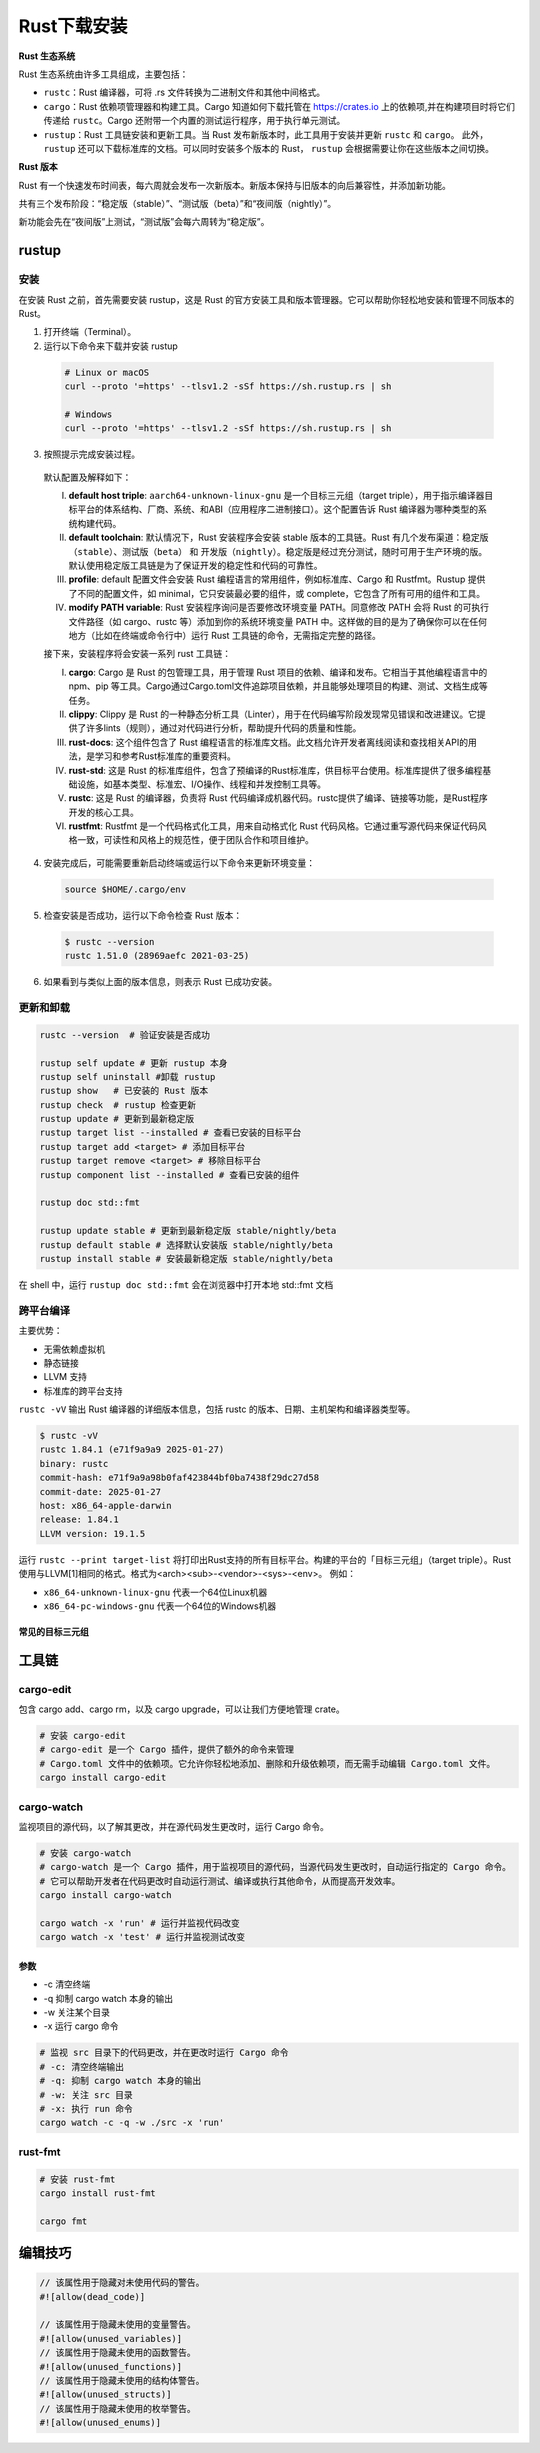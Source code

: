 =====================
Rust下载安装
=====================

**Rust 生态系统**

Rust 生态系统由许多工具组成，主要包括：

- ``rustc``：Rust 编译器，可将 .rs 文件转换为二进制文件和其他中间格式。

- ``cargo``：Rust 依赖项管理器和构建工具。Cargo 知道如何下载托管在 https://crates.io 上的依赖项,并在构建项目时将它们传递给 ``rustc``。Cargo 还附带一个内置的测试运行程序，用于执行单元测试。

- ``rustup``：Rust 工具链安装和更新工具。当 Rust 发布新版本时，此工具用于安装并更新 ``rustc`` 和 ``cargo``。 此外， ``rustup`` 还可以下载标准库的文档。可以同时安装多个版本的 Rust， ``rustup`` 会根据需要让你在这些版本之间切换。


**Rust 版本**

Rust 有一个快速发布时间表，每六周就会发布一次新版本。新版本保持与旧版本的向后兼容性，并添加新功能。

共有三个发布阶段：“稳定版（stable）”、“测试版（beta）”和“夜间版（nightly）”。

新功能会先在“夜间版”上测试，“测试版”会每六周转为“稳定版”。


rustup
=====================

安装
----------------------

在安装 Rust 之前，首先需要安装 rustup，这是 Rust 的官方安装工具和版本管理器。它可以帮助你轻松地安装和管理不同版本的 Rust。

1. 打开终端（Terminal）。
  
2. 运行以下命令来下载并安装 rustup
  
  .. code-block:: bash
    
    # Linux or macOS
    curl --proto '=https' --tlsv1.2 -sSf https://sh.rustup.rs | sh

    # Windows
    curl --proto '=https' --tlsv1.2 -sSf https://sh.rustup.rs | sh

3. 按照提示完成安装过程。
   
  |image1|

  |image2|

  默认配置及解释如下：

  (I) **default host triple**: ``aarch64-unknown-linux-gnu`` 是一个目标三元组（target triple），用于指示编译器目标平台的体系结构、厂商、系统、和ABI（应用程序二进制接口）。这个配置告诉 Rust 编译器为哪种类型的系统构建代码。

  (#) **default toolchain**: 默认情况下，Rust 安装程序会安装 stable 版本的工具链。Rust 有几个发布渠道：稳定版（``stable``）、测试版（``beta``） 和 开发版（``nightly``）。稳定版是经过充分测试，随时可用于生产环境的版。默认使用稳定版工具链是为了保证开发的稳定性和代码的可靠性。

  (#) **profile**: default 配置文件会安装 Rust 编程语言的常用组件，例如标准库、Cargo 和 Rustfmt。Rustup 提供了不同的配置文件，如 minimal，它只安装最必要的组件，或 complete，它包含了所有可用的组件和工具。
  
  (#) **modify PATH variable**: Rust 安装程序询问是否要修改环境变量 PATH。同意修改 PATH 会将 Rust 的可执行文件路径（如 cargo、rustc 等）添加到你的系统环境变量 PATH 中。这样做的目的是为了确保你可以在任何地方（比如在终端或命令行中）运行 Rust 工具链的命令，无需指定完整的路径。

  接下来，安装程序将会安装一系列  rust 工具链：

  (I) **cargo**: Cargo 是 Rust 的包管理工具，用于管理 Rust 项目的依赖、编译和发布。它相当于其他编程语言中的 npm、pip 等工具。Cargo通过Cargo.toml文件追踪项目依赖，并且能够处理项目的构建、测试、文档生成等任务。
  
  (#) **clippy**: Clippy 是 Rust 的一种静态分析工具（Linter），用于在代码编写阶段发现常见错误和改进建议。它提供了许多lints（规则），通过对代码进行分析，帮助提升代码的质量和性能。
  
  (#) **rust-docs**: 这个组件包含了 Rust 编程语言的标准库文档。此文档允许开发者离线阅读和查找相关API的用法，是学习和参考Rust标准库的重要资料。
  
  (#) **rust-std**: 这是 Rust 的标准库组件，包含了预编译的Rust标准库，供目标平台使用。标准库提供了很多编程基础设施，如基本类型、标准宏、I/O操作、线程和并发控制工具等。
  
  (#) **rustc**: 这是 Rust 的编译器，负责将 Rust 代码编译成机器代码。rustc提供了编译、链接等功能，是Rust程序开发的核心工具。
  
  (#) **rustfmt**: Rustfmt 是一个代码格式化工具，用来自动格式化 Rust 代码风格。它通过重写源代码来保证代码风格一致，可读性和风格上的规范性，便于团队合作和项目维护。

4. 安装完成后，可能需要重新启动终端或运行以下命令来更新环境变量：

  .. code-block:: bash

    source $HOME/.cargo/env

5. 检查安装是否成功，运行以下命令检查 Rust 版本：

  .. code-block:: console

    $ rustc --version
    rustc 1.51.0 (28969aefc 2021-03-25)

6. 如果看到与类似上面的版本信息，则表示 Rust 已成功安装。

更新和卸载
----------------------

.. code-block:: bash

  rustc --version  # 验证安装是否成功

  rustup self update # 更新 rustup 本身
  rustup self uninstall	#卸载 rustup
  rustup show	# 已安装的 Rust 版本
  rustup check	# rustup 检查更新
  rustup update	# 更新到最新稳定版
  rustup target list --installed # 查看已安装的目标平台
  rustup target add <target> # 添加目标平台
  rustup target remove <target> # 移除目标平台
  rustup component list --installed # 查看已安装的组件

  rustup doc std::fmt

  rustup update stable # 更新到最新稳定版 stable/nightly/beta
  rustup default stable # 选择默认安装版 stable/nightly/beta
  rustup install stable # 安装最新稳定版 stable/nightly/beta

在 shell 中，运行 ``rustup doc std::fmt`` 会在浏览器中打开本地 std::fmt 文档

跨平台编译
-------------------------

主要优势：

- 无需依赖虚拟机
- 静态链接
- LLVM 支持
- 标准库的跨平台支持

``rustc -vV`` 输出 Rust 编译器的详细版本信息，包括 rustc 的版本、日期、主机架构和编译器类型等。

.. code-block:: console

  $ rustc -vV
  rustc 1.84.1 (e71f9a9a9 2025-01-27)
  binary: rustc
  commit-hash: e71f9a9a98b0faf423844bf0ba7438f29dc27d58
  commit-date: 2025-01-27
  host: x86_64-apple-darwin
  release: 1.84.1
  LLVM version: 19.1.5

运行 ``rustc --print target-list`` 将打印出Rust支持的所有目标平台。构建的平台的「目标三元组」（target triple）。Rust使用与LLVM[1]相同的格式。格式为<arch><sub>-<vendor>-<sys>-<env>。
例如：

- ``x86_64-unknown-linux-gnu`` 代表一个64位Linux机器
- ``x86_64-pc-windows-gnu`` 代表一个64位的Windows机器

常见的目标三元组
>>>>>>>>>>>>>>>>>>>>>>>>>>>

.. csv-table:: Rust 目标三元组
   :file: ./code/r01_下载安装/rust_targets.csv
   :header-rows: 1
   :encoding: utf-8



工具链
=====================

cargo-edit
-----------------

包含 cargo add、cargo rm，以及 cargo upgrade，可以让我们方便地管理 crate。

.. code-block:: bash

  # 安装 cargo-edit
  # cargo-edit 是一个 Cargo 插件，提供了额外的命令来管理
  # Cargo.toml 文件中的依赖项。它允许你轻松地添加、删除和升级依赖项，而无需手动编辑 Cargo.toml 文件。      
  cargo install cargo-edit

cargo-watch
-----------------

监视项目的源代码，以了解其更改，并在源代码发生更改时，运行 Cargo 命令。

.. code-block:: bash

  # 安装 cargo-watch
  # cargo-watch 是一个 Cargo 插件，用于监视项目的源代码，当源代码发生更改时，自动运行指定的 Cargo 命令。
  # 它可以帮助开发者在代码更改时自动运行测试、编译或执行其他命令，从而提高开发效率。
  cargo install cargo-watch

  cargo watch -x 'run' # 运行并监视代码改变
  cargo watch -x 'test' # 运行并监视测试改变

参数
>>>>>>>>

- -c 清空终端

- -q 抑制 cargo watch 本身的输出

- -w 关注某个目录

- -x 运行 cargo 命令

.. code-block:: bash
  
  # 监视 src 目录下的代码更改，并在更改时运行 Cargo 命令
  # -c: 清空终端输出
  # -q: 抑制 cargo watch 本身的输出
  # -w: 关注 src 目录
  # -x: 执行 run 命令
  cargo watch -c -q -w ./src -x 'run'

rust-fmt
---------------------

.. code-block:: bash

  # 安装 rust-fmt
  cargo install rust-fmt

  cargo fmt

编辑技巧
=====================

.. code-block:: rust

  // 该属性用于隐藏对未使用代码的警告。
  #![allow(dead_code)]
  
  // 该属性用于隐藏未使用的变量警告。
  #![allow(unused_variables)]
  // 该属性用于隐藏未使用的函数警告。
  #![allow(unused_functions)]
  // 该属性用于隐藏未使用的结构体警告。
  #![allow(unused_structs)]
  // 该属性用于隐藏未使用的枚举警告。
  #![allow(unused_enums)]




.. |image1| image:: ./image/r01_下载安装/image1.png
.. |image2| image:: ./image/r01_下载安装/image2.png
